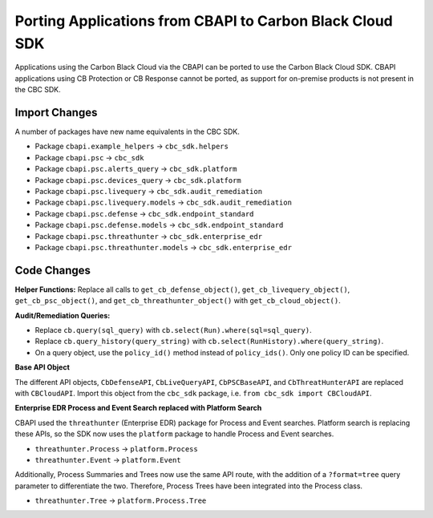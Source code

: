 Porting Applications from CBAPI to Carbon Black Cloud SDK
=========================================================
Applications using the Carbon Black Cloud via the CBAPI can be ported to use the Carbon Black Cloud SDK.  CBAPI
applications using CB Protection or CB Response cannot be ported, as support for on-premise products is not present in
the CBC SDK.

Import Changes
--------------
A number of packages have new name equivalents in the CBC SDK.

* Package ``cbapi.example_helpers`` -> ``cbc_sdk.helpers``
* Package ``cbapi.psc`` -> ``cbc_sdk``
* Package ``cbapi.psc.alerts_query`` -> ``cbc_sdk.platform``
* Package ``cbapi.psc.devices_query`` -> ``cbc_sdk.platform``
* Package ``cbapi.psc.livequery`` -> ``cbc_sdk.audit_remediation``
* Package ``cbapi.psc.livequery.models`` -> ``cbc_sdk.audit_remediation``
* Package ``cbapi.psc.defense`` -> ``cbc_sdk.endpoint_standard``
* Package ``cbapi.psc.defense.models`` -> ``cbc_sdk.endpoint_standard``
* Package ``cbapi.psc.threathunter`` -> ``cbc_sdk.enterprise_edr``
* Package ``cbapi.psc.threathunter.models`` -> ``cbc_sdk.enterprise_edr``

Code Changes
------------
**Helper Functions:** Replace all calls to ``get_cb_defense_object()``, ``get_cb_livequery_object()``,
``get_cb_psc_object()``, and ``get_cb_threathunter_object()`` with ``get_cb_cloud_object()``.

**Audit/Remediation Queries:**

* Replace ``cb.query(sql_query)`` with ``cb.select(Run).where(sql=sql_query)``.
* Replace ``cb.query_history(query_string)`` with ``cb.select(RunHistory).where(query_string)``.
* On a query object, use the ``policy_id()`` method instead of ``policy_ids()``.  Only one policy ID can be specified.

**Base API Object**

The different API objects, ``CbDefenseAPI``, ``CbLiveQueryAPI``, ``CbPSCBaseAPI``, and ``CbThreatHunterAPI`` are
replaced with ``CBCloudAPI``.  Import this object from the ``cbc_sdk`` package, i.e. ``from cbc_sdk import CBCloudAPI``.

**Enterprise EDR Process and Event Search replaced with Platform Search**

CBAPI used the ``threathunter`` (Enterprise EDR) package for Process and Event searches. Platform search is replacing these APIs,
so the SDK now uses the ``platform`` package to handle Process and Event searches.

* ``threathunter.Process`` -> ``platform.Process``
* ``threathunter.Event`` -> ``platform.Event``

Additionally, Process Summaries and Trees now use the same API route, with the addition of a ``?format=tree``
query parameter to differentiate the two. Therefore, Process Trees have been integrated into the Process class.

* ``threathunter.Tree`` -> ``platform.Process.Tree``

